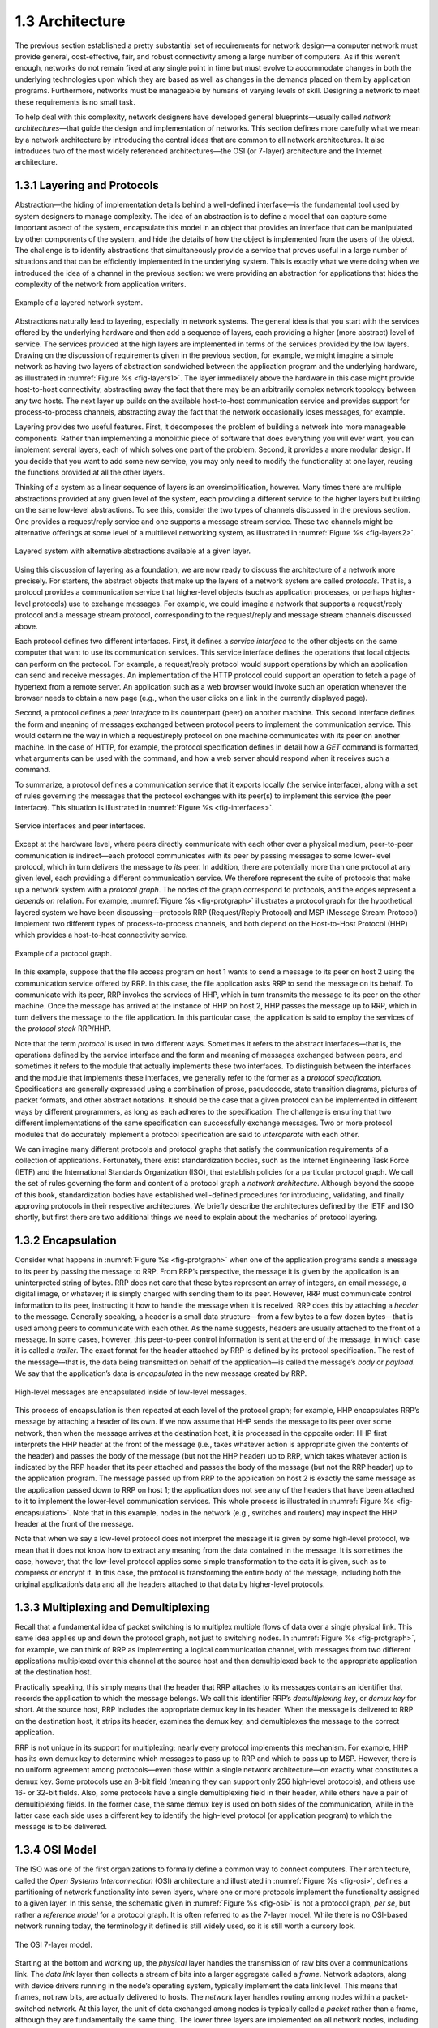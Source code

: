 1.3 Architecture
================

The previous section established a pretty substantial set of
requirements for network design—a computer network must provide
general, cost-effective, fair, and robust connectivity among a large
number of computers. As if this weren’t enough, networks do not remain
fixed at any single point in time but must evolve to accommodate
changes in both the underlying technologies upon which they are based
as well as changes in the demands placed on them by application
programs. Furthermore, networks must be manageable by humans of
varying levels of skill. Designing a network to meet these
requirements is no small task.

To help deal with this complexity, network designers have developed
general blueprints—usually called *network architectures*—that guide the
design and implementation of networks. This section defines more
carefully what we mean by a network architecture by introducing the
central ideas that are common to all network architectures. It also
introduces two of the most widely referenced architectures—the OSI (or
7-layer) architecture and the Internet architecture.

1.3.1 Layering and Protocols
----------------------------

Abstraction—the hiding of implementation details behind a well-defined
interface—is the fundamental tool used by system designers to manage
complexity. The idea of an abstraction is to define a model that can
capture some important aspect of the system, encapsulate this model in
an object that provides an interface that can be manipulated by other
components of the system, and hide the details of how the object is
implemented from the users of the object. The challenge is to identify
abstractions that simultaneously provide a service that proves useful
in a large number of situations and that can be efficiently
implemented in the underlying system. This is exactly what we were
doing when we introduced the idea of a channel in the previous
section: we were providing an abstraction for applications that hides
the complexity of the network from application writers.

.. _fig-layers1:
.. figure:: figures/f01-08-9780123850591.png
   :width: 300px
   :align: center

   Example of a layered network system.

Abstractions naturally lead to layering, especially in network
systems.  The general idea is that you start with the services offered
by the underlying hardware and then add a sequence of layers, each
providing a higher (more abstract) level of service. The services
provided at the high layers are implemented in terms of the services
provided by the low layers. Drawing on the discussion of requirements
given in the previous section, for example, we might imagine a simple
network as having two layers of abstraction sandwiched between the
application program and the underlying hardware, as illustrated in
:numref:`Figure %s <fig-layers1>`. The layer immediately above the
hardware in this case might provide host-to-host connectivity,
abstracting away the fact that there may be an arbitrarily complex
network topology between any two hosts. The next layer up builds on
the available host-to-host communication service and provides support
for process-to-process channels, abstracting away the fact that the
network occasionally loses messages, for example.

Layering provides two useful features. First, it decomposes the
problem of building a network into more manageable components. Rather
than implementing a monolithic piece of software that does everything
you will ever want, you can implement several layers, each of which
solves one part of the problem. Second, it provides a more modular
design. If you decide that you want to add some new service, you may
only need to modify the functionality at one layer, reusing the
functions provided at all the other layers.

Thinking of a system as a linear sequence of layers is an
oversimplification, however. Many times there are multiple abstractions
provided at any given level of the system, each providing a different
service to the higher layers but building on the same low-level
abstractions. To see this, consider the two types of channels discussed
in the previous section. One provides a request/reply service and one
supports a message stream service. These two channels might be
alternative offerings at some level of a multilevel networking system,
as illustrated in :numref:`Figure %s <fig-layers2>`.

.. _fig-layers2:
.. figure:: figures/f01-09-9780123850591.png
   :width: 300px
   :align: center

   Layered system with alternative abstractions available
   at a given layer.

Using this discussion of layering as a foundation, we are now ready to
discuss the architecture of a network more precisely. For starters, the
abstract objects that make up the layers of a network system are called
*protocols*. That is, a protocol provides a communication service that
higher-level objects (such as application processes, or perhaps
higher-level protocols) use to exchange messages. For example, we could
imagine a network that supports a request/reply protocol and a message
stream protocol, corresponding to the request/reply and message stream
channels discussed above.

Each protocol defines two different interfaces. First, it defines a
*service interface* to the other objects on the same computer that want
to use its communication services. This service interface defines the
operations that local objects can perform on the protocol. For example,
a request/reply protocol would support operations by which an
application can send and receive messages. An implementation of the HTTP
protocol could support an operation to fetch a page of hypertext from a
remote server. An application such as a web browser would invoke such an
operation whenever the browser needs to obtain a new page (e.g., when
the user clicks on a link in the currently displayed page).

Second, a protocol defines a *peer interface* to its counterpart (peer)
on another machine. This second interface defines the form and meaning
of messages exchanged between protocol peers to implement the
communication service. This would determine the way in which a
request/reply protocol on one machine communicates with its peer on
another machine. In the case of HTTP, for example, the protocol
specification defines in detail how a *GET* command is formatted, what
arguments can be used with the command, and how a web server should
respond when it receives such a command.

To summarize, a protocol defines a communication service that it exports
locally (the service interface), along with a set of rules governing the
messages that the protocol exchanges with its peer(s) to implement this
service (the peer interface). This situation is illustrated in :numref:`Figure
%s <fig-interfaces>`.

.. _fig-interfaces:
.. figure:: figures/f01-10-9780123850591.png
   :width: 500px
   :align: center

   Service interfaces and peer interfaces.

Except at the hardware level, where peers directly communicate with each
other over a physical medium, peer-to-peer communication is
indirect—each protocol communicates with its peer by passing messages to
some lower-level protocol, which in turn delivers the message to *its*
peer. In addition, there are potentially more than one protocol at any
given level, each providing a different communication service. We
therefore represent the suite of protocols that make up a network system
with a *protocol graph*. The nodes of the graph correspond to protocols,
and the edges represent a *depends on* relation. For example, :numref:`Figure
%s <fig-protgraph>` illustrates a protocol graph for the hypothetical
layered system we have been discussing—protocols RRP (Request/Reply
Protocol) and MSP (Message Stream Protocol) implement two different
types of process-to-process channels, and both depend on the
Host-to-Host Protocol (HHP) which provides a host-to-host connectivity
service.

.. _fig-protgraph:
.. figure:: figures/f01-11-9780123850591.png
   :width: 500px
   :align: center

   Example of a protocol graph.

In this example, suppose that the file access program on host 1 wants to
send a message to its peer on host 2 using the communication service
offered by RRP. In this case, the file application asks RRP to send the
message on its behalf. To communicate with its peer, RRP invokes the
services of HHP, which in turn transmits the message to its peer on the
other machine. Once the message has arrived at the instance of HHP on
host 2, HHP passes the message up to RRP, which in turn delivers the
message to the file application. In this particular case, the
application is said to employ the services of the *protocol stack*
RRP/HHP.

Note that the term *protocol* is used in two different ways. Sometimes
it refers to the abstract interfaces—that is, the operations defined by
the service interface and the form and meaning of messages exchanged
between peers, and sometimes it refers to the module that actually
implements these two interfaces. To distinguish between the interfaces
and the module that implements these interfaces, we generally refer to
the former as a *protocol specification*. Specifications are generally
expressed using a combination of prose, pseudocode, state transition
diagrams, pictures of packet formats, and other abstract notations. It
should be the case that a given protocol can be implemented in different
ways by different programmers, as long as each adheres to the
specification. The challenge is ensuring that two different
implementations of the same specification can successfully exchange
messages. Two or more protocol modules that do accurately implement a
protocol specification are said to *interoperate* with each other.

We can imagine many different protocols and protocol graphs that satisfy
the communication requirements of a collection of applications.
Fortunately, there exist standardization bodies, such as the Internet
Engineering Task Force (IETF) and the International Standards
Organization (ISO), that establish policies for a particular protocol
graph. We call the set of rules governing the form and content of a
protocol graph a *network architecture*. Although beyond the scope of
this book, standardization bodies have established well-defined
procedures for introducing, validating, and finally approving protocols
in their respective architectures. We briefly describe the architectures
defined by the IETF and ISO shortly, but first there are two additional
things we need to explain about the mechanics of protocol layering.

1.3.2 Encapsulation
-------------------

Consider what happens in :numref:`Figure %s <fig-protgraph>` when one
of the application programs sends a message to its peer by passing the
message to RRP. From RRP’s perspective, the message it is given by the
application is an uninterpreted string of bytes. RRP does not care that
these bytes represent an array of integers, an email message, a digital
image, or whatever; it is simply charged with sending them to its peer.
However, RRP must communicate control information to its peer,
instructing it how to handle the message when it is received. RRP does
this by attaching a *header* to the message. Generally speaking, a header
is a small data structure—from a few bytes to a few dozen bytes—that is
used among peers to communicate with each other. As the name suggests,
headers are usually attached to the front of a message. In some cases,
however, this peer-to-peer control information is sent at the end of the
message, in which case it is called a *trailer*. The exact format for the
header attached by RRP is defined by its protocol specification. The rest
of the message—that is, the data being transmitted on behalf of the
application—is called the message’s *body* or *payload*. We say that the
application’s data is *encapsulated* in the new message created by RRP.

.. _fig-encapsulation:
.. figure:: figures/f01-12-9780123850591.png
   :width: 500px
   :align: center

   High-level messages are encapsulated inside of low-level messages.

This process of encapsulation is then repeated at each level of the
protocol graph; for example, HHP encapsulates RRP’s message by
attaching a header of its own. If we now assume that HHP sends the
message to its peer over some network, then when the message arrives
at the destination host, it is processed in the opposite order: HHP
first interprets the HHP header at the front of the message (i.e.,
takes whatever action is appropriate given the contents of the header)
and passes the body of the message (but not the HHP header) up to RRP,
which takes whatever action is indicated by the RRP header that its
peer attached and passes the body of the message (but not the RRP
header) up to the application program. The message passed up from RRP
to the application on host 2 is exactly the same message as the
application passed down to RRP on host 1; the application does not see
any of the headers that have been attached to it to implement the
lower-level communication services. This whole process is illustrated
in :numref:`Figure %s <fig-encapsulation>`. Note that in this example,
nodes in the network (e.g., switches and routers) may inspect the HHP
header at the front of the message.

Note that when we say a low-level protocol does not interpret the
message it is given by some high-level protocol, we mean that it does
not know how to extract any meaning from the data contained in the
message. It is sometimes the case, however, that the low-level protocol
applies some simple transformation to the data it is given, such as to
compress or encrypt it. In this case, the protocol is transforming the
entire body of the message, including both the original application’s
data and all the headers attached to that data by higher-level
protocols.

1.3.3 Multiplexing and Demultiplexing
-------------------------------------

Recall that a fundamental idea of packet switching is to multiplex
multiple flows of data over a single physical link. This same idea
applies up and down the protocol graph, not just to switching nodes. In
:numref:`Figure %s <fig-protgraph>`, for example, we can think of RRP as
implementing a logical communication channel, with messages from two
different applications multiplexed over this channel at the source host
and then demultiplexed back to the appropriate application at the
destination host.

Practically speaking, this simply means that the header that RRP
attaches to its messages contains an identifier that records the
application to which the message belongs. We call this identifier RRP’s
*demultiplexing key*, or *demux key* for short. At the source host, RRP
includes the appropriate demux key in its header. When the message is
delivered to RRP on the destination host, it strips its header, examines
the demux key, and demultiplexes the message to the correct application.

RRP is not unique in its support for multiplexing; nearly every protocol
implements this mechanism. For example, HHP has its own demux key to
determine which messages to pass up to RRP and which to pass up to MSP.
However, there is no uniform agreement among protocols—even those within
a single network architecture—on exactly what constitutes a demux key.
Some protocols use an 8-bit field (meaning they can support only 256
high-level protocols), and others use 16- or 32-bit fields. Also, some
protocols have a single demultiplexing field in their header, while
others have a pair of demultiplexing fields. In the former case, the
same demux key is used on both sides of the communication, while in the
latter case each side uses a different key to identify the high-level
protocol (or application program) to which the message is to be
delivered.

1.3.4 OSI Model
---------------

The ISO was one of the first organizations to formally define a common
way to connect computers. Their architecture, called the *Open Systems
Interconnection* (OSI) architecture and illustrated in :numref:`Figure
%s <fig-osi>`, defines a partitioning of network functionality into
seven layers, where one or more protocols implement the functionality
assigned to a given layer. In this sense, the schematic given in
:numref:`Figure %s <fig-osi>` is not a protocol graph, *per se*, but
rather a *reference model* for a protocol graph. It is often referred
to as the 7-layer model.  While there is no OSI-based network running
today, the terminology it defined is still widely used, so it is still
worth a cursory look.

.. _fig-osi:
.. figure:: figures/f01-13-9780123850591.png
   :width: 600px
   :align: center

   The OSI 7-layer model.

Starting at the bottom and working up, the *physical* layer handles the
transmission of raw bits over a communications link. The *data link*
layer then collects a stream of bits into a larger aggregate called a
*frame*. Network adaptors, along with device drivers running in the
node’s operating system, typically implement the data link level. This
means that frames, not raw bits, are actually delivered to hosts. The
*network* layer handles routing among nodes within a packet-switched
network. At this layer, the unit of data exchanged among nodes is
typically called a *packet* rather than a frame, although they are
fundamentally the same thing. The lower three layers are implemented on
all network nodes, including switches within the network and hosts
connected to the exterior of the network. The *transport* layer then
implements what we have up to this point been calling a
*process-to-process channel*. Here, the unit of data exchanged is
commonly called a *message* rather than a packet or a frame. The
transport layer and higher layers typically run only on the end hosts
and not on the intermediate switches or routers.

Skipping ahead to the top (seventh) layer and working our way back
down, we find the *application* layer. Application layer protocols
include things like the Hypertext Transfer Protocol (HTTP), which is
the basis of the World Wide Web and is what enables web browsers to
request pages from web servers. Below that, the *presentation* layer
is concerned with the format of data exchanged between peers—for
example, whether an integer is 16, 32, or 64 bits long, whether the
most significant byte is transmitted first or last, or how a video
stream is formatted. Finally, the *session* layer provides a name
space that is used to tie together the potentially different transport
streams that are part of a single application. For example, it might
manage an audio stream and a video stream that are being combined in a
teleconferencing application.

1.3.5 Internet Architecture
---------------------------

The Internet architecture, which is also sometimes called the TCP/IP
architecture after its two main protocols, is depicted in
:numref:`Figure %s <fig-internet1>`. An alternative representation is
given in :numref:`Figure %s <fig-internet2>`. The Internet
architecture evolved out of experiences with an earlier
packet-switched network called the ARPANET. Both the Internet and the
ARPANET were funded by the Advanced Research Projects Agency (ARPA),
one of the research and development funding agencies of the
U.S. Department of Defense. The Internet and ARPANET were around
before the OSI architecture, and the experience gained from building
them was a major influence on the OSI reference model.

.. _fig-internet1:
.. figure:: figures/f01-14-9780123850591.png
   :width: 300px
   :align: center

   Internet protocol graph.

.. _fig-internet2:
.. figure:: figures/f01-15-9780123850591.png
   :width: 250px
   :align: center

   Alternative view of the Internet architecture. The "subnetwork" layer
   was historically referred to as the “network” layer and is now often
   referred to as “Layer 2” (influenced by the OSI model).

While the 7-layer OSI model can, with some imagination, be applied to
the Internet, a simpler stack is often used instead. At the lowest
level is a wide variety of network protocols, denoted NET\ :sub:`1`,
NET\ :sub:`2`, and so on. In practice, these protocols are implemented
by a combination of hardware (e.g., a network adaptor) and software
(e.g., a network device driver). For example, you might find Ethernet
or wireless protocols (such as the 802.11 Wi-Fi standards) at this
layer. (These protocols in turn may actually involve several
sublayers, but the Internet architecture does not presume anything
about them.) The next layer consists of a single protocol—the
*Internet Protocol* (IP). This is the protocol that supports the
interconnection of multiple networking technologies into a single,
logical internetwork. The layer on top of IP contains two main
protocols—the *Transmission Control Protocol* (TCP) and the *User
Datagram Protocol* (UDP). TCP and UDP provide alternative logical
channels to application programs: TCP provides a reliable byte-stream
channel, and UDP provides an unreliable datagram delivery channel
(*datagram* may be thought of as a synonym for message). In the
language of the Internet, TCP and UDP are sometimes called
*end-to-end* protocols, although it is equally correct to refer to
them as *transport* protocols.

Running above the transport layer is a range of application protocols,
such as HTTP, FTP, Telnet (remote login), and the Simple Mail Transfer
Protocol (SMTP), that enable the interoperation of popular applications.
To understand the difference between an application layer protocol and
an application, think of all the different World Wide Web browsers that
are or have been available (e.g., Firefox, Chrome, Safari, Netscape,
Mosaic, Internet Explorer). There is a similarly large number of
different implementations of web servers. The reason that you can use
any one of these application programs to access a particular site on the
Web is that they all conform to the same application layer protocol:
HTTP. Confusingly, the same term sometimes applies to both an
application and the application layer protocol that it uses (e.g., FTP
is often used as the name of an application that implements the FTP
protocol).

Most people who work actively in the networking field are familiar with
both the Internet architecture and the 7-layer OSI architecture, and
there is general agreement on how the layers map between architectures.
The Internet’s application layer is considered to be at layer 7, its
transport layer is layer 4, the IP (internetworking or just network)
layer is layer 3, and the link or subnet layer below IP is layer 2.

.. sidebar:: IETF and Standardization

   Although we call it the "Internet architecture" rather than the
   "IETF architecture," it's fair to say that the IETF is the primary
   standardization body responsible for its definition, as well as the
   specification of many of its protocols, such as TCP, UDP, IP,
   DNS, and BGP. But the Internet architecture also embraces many
   protocols defined by other organizations, including IEEE's
   802.11 ethernet and Wi-Fi standards, W3C's HTTP/HTML web
   specifications, 3GPP's 4G and 5G cellular networks standards,
   and ITU-T's H.232 video encoding standards, to name a few.

   In addition to defining architectures and specifying protocols,
   there are yet other organizations that support the larger goal of
   interoperability. One example is the IANA (Internet Assigned
   Numbers Authority), which as its name implies, is responsible for
   handing out the unique identifiers needed to make the protocols
   work. IANA, in turn, is a department within the ICANN (Internet
   Corporation for Assigned Names and Numbers), a non-profit
   organization that's responsible for the overall stewardship of the
   Internet.

The Internet architecture has three features that are worth
highlighting. First, as best illustrated by :numref:`Figure %s
<fig-internet2>`, the Internet architecture does not imply strict
layering. The application is free to bypass the defined transport
layers and to directly use IP or one of the underlying networks. In
fact, programmers are free to define new channel abstractions or
applications that run on top of any of the existing protocols.

Second, if you look closely at the protocol graph in :numref:`Figure
%s <fig-internet1>`, you will notice an hourglass shape—wide at the top,
narrow in the middle, and wide at the bottom. This shape actually
reflects the central philosophy of the architecture. That is, IP serves
as the focal point for the architecture—it defines a common method for
exchanging packets among a wide collection of networks. Above IP there
can be arbitrarily many transport protocols, each offering a different
channel abstraction to application programs. Thus, the issue of
delivering messages from host to host is completely separated from the
issue of providing a useful process-to-process communication service.
Below IP, the architecture allows for arbitrarily many different network
technologies, ranging from Ethernet to wireless to single point-to-point
links.

A final attribute of the Internet architecture (or more accurately, of
the IETF culture) is that in order for a new protocol to be officially
included in the architecture, there must be both a protocol
specification and at least one (and preferably two) representative
implementations of the specification. The existence of working
implementations is required for standards to be adopted by the
IETF. This cultural assumption of the design community helps to ensure
that the architecture’s protocols can be efficiently implemented.
Perhaps the value the Internet culture places on working software is
best exemplified by a quote on T-shirts commonly worn at IETF
meetings:

   *We reject kings, presidents, and voting. We believe in rough
   consensus and running code.* **(David Clark)**

.. _key-hourglass:
.. admonition:: Key Takeaway

   Of these three attributes of the Internet architecture, the hourglass
   design philosophy is important enough to bear repeating. The
   hourglass’s narrow waist represents a minimal and carefully chosen
   set of global capabilities that allows both higher-level applications
   and lower-level communication technologies to coexist, share
   capabilities, and evolve rapidly. The narrow-waisted model is
   critical to the Internet’s ability to adapt to new user
   demands and changing technologies. :ref:`[Next] <key-pipe-full>`


